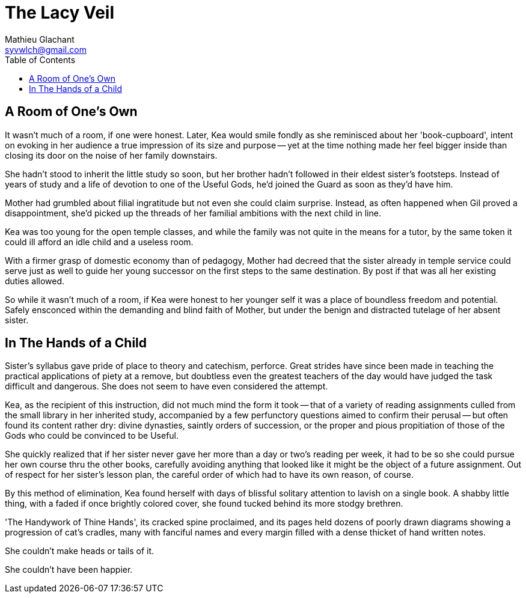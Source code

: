 = The Lacy Veil
Mathieu Glachant <syvwlch@gmail.com>
:toc:

== A Room of One's Own

It wasn't much of a room, if one were honest. Later, Kea would smile fondly as she reminisced about her 'book-cupboard', intent on evoking in her audience a true impression of its size and purpose -- yet at the time nothing made her feel bigger inside than closing its door on the noise of her family downstairs.

She hadn't stood to inherit the little study so soon, but her brother hadn't followed in their eldest sister's footsteps. Instead of years of study and a life of devotion to one of the Useful Gods, he'd joined the Guard as soon as they'd have him.

Mother had grumbled about filial ingratitude but not even she could claim surprise. Instead, as often happened when Gil proved a disappointment, she'd picked up the threads of her familial ambitions with the next child in line.

Kea was too young for the open temple classes, and while the family was not quite in the means for a tutor, by the same token it could ill afford an idle child and a useless room.

With a firmer grasp of domestic economy than of pedagogy, Mother had decreed that the sister already in temple service could serve just as well to guide her young successor on the first steps to the same destination. By post if that was all her existing duties allowed.

So while it wasn't much of a room, if Kea were honest to her younger self it was a place of boundless freedom and potential. Safely ensconced within the demanding and blind faith of Mother, but under the benign and distracted tutelage of her absent sister.

== In The Hands of a Child

Sister's syllabus gave pride of place to theory and catechism, perforce. Great strides have since been made in teaching the practical applications of piety at a remove, but doubtless even the greatest teachers of the day would have judged the task difficult and dangerous. She does not seem to have even considered the attempt.

Kea, as the recipient of this instruction, did not much mind the form it took -- that of a variety of reading assignments culled from the small library in her inherited study, accompanied by a few perfunctory questions aimed to confirm their perusal -- but often found its content rather dry: divine dynasties, saintly orders of succession, or the proper and pious propitiation of those of the Gods who could be convinced to be Useful.

She quickly realized that if her sister never gave her more than a day or two's reading per week, it had to be so she could pursue her own course thru the other books, carefully avoiding anything that looked like it might be the object of a future assignment. Out of respect for her sister's lesson plan, the careful order of which had to have its own reason, of course.

By this method of elimination, Kea found herself with days of blissful solitary attention to lavish on a single book. A shabby little thing, with a faded if once brightly colored cover, she found tucked behind its more stodgy brethren.

'The Handywork of Thine Hands', its cracked spine proclaimed, and its pages held dozens of poorly drawn diagrams showing a progression of cat's cradles, many with fanciful names and every margin filled with a dense thicket of hand written notes.

She couldn't make heads or tails of it.

She couldn't have been happier.
